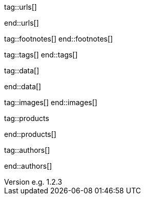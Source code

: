 // ~/document_base_folder/000_includes
//  Asciidoc attribute includes:                 attributes.asciidoc
// -----------------------------------------------------------------------------

// URLs - Internal references and/or sources on the Internet
// -----------------------------------------------------------------------------
tag::urls[]

:url-jamstack-club--themes:                       //jamstack.club/
:url-jamstack-club--j1-theme:                     //jamstack.club/theme/jekyll-j1-template/

:url-jekyll-themes--home:                         //jekyllthemes.io/

:url-jekyll-docs:                                 //jekyllrb.com/docs/
:url-jekyll-docs--installation:                   //jekyllrb.com/docs/installation/
:url-jekyll-docs--jekyll-101:                     //jekyllrb.com/docs/step-by-step/01-setup/
:url-jekyll-docs--ruby-101:                       //jekyllrb.com/docs/ruby-101/

:url-asciidoc-extensions--gist-example:           //gist.github.com/mojavelinux/5546622

end::urls[]


// FOOTNOTES, global asciidoc attributes (variables)
// -----------------------------------------------------------------------------
tag::footnotes[]
end::footnotes[]


// Tags - Asciidoc attributes used internally
// -----------------------------------------------------------------------------
tag::tags[]
end::tags[]


// Data - Data elements for Asciidoctor extensions
// -----------------------------------------------------------------------------
tag::data[]

:data-images-standalone:                          "assets/images/modules/gallery/old_times/image_02.jpg, GrandPa's 80th Birthday"
:data-images-group:                               "assets/images/modules/gallery/old_times/image_03.jpg, GrandPa's annual journey, assets/images/modules/gallery/old_times/image_04.jpg, GrandPa's annual journey"

end::data[]


// Images - Images from local include/images folder
// -----------------------------------------------------------------------------
tag::images[]
end::images[]


// PRODUCTS, local product information (e.g. release)
// -----------------------------------------------------------------------------
tag::products

:license:                                         e.g. Apache License, Version 2.0
:revdate:                                         e.g. 2018
:revnumber:                                       e.g. 1.2.3

end::products[]


// AUTHORS, local author information (e.g. article)
// -----------------------------------------------------------------------------
tag::authors[]

:uri-author-xxx:                                  //xxx

end::authors[]
